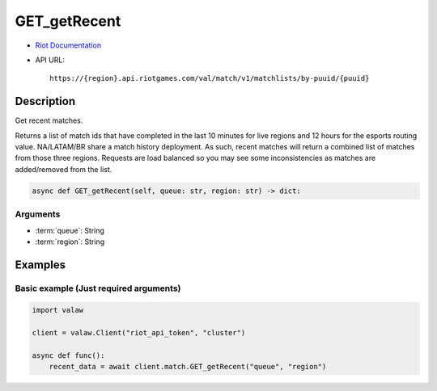 =============
GET_getRecent
=============

* `Riot Documentation <https://developer.riotgames.com/apis#val-match-v1/GET_getRecent>`_
* API URL::

    https://{region}.api.riotgames.com/val/match/v1/matchlists/by-puuid/{puuid}
    
Description
===========

Get recent matches.

Returns a list of match ids that have completed 
in the last 10 minutes for live regions and 12 hours 
for the esports routing value. NA/LATAM/BR share a 
match history deployment. As such, recent matches 
will return a combined list of matches from those 
three regions. Requests are load balanced so you may 
see some inconsistencies as matches are added/removed 
from the list.

.. code-block:: python

    async def GET_getRecent(self, queue: str, region: str) -> dict:

Arguments
---------

* :term:`queue`: String
* :term:`region`: String

Examples
========

Basic example (Just required arguments)
---------------------------------------

.. code-block:: python

    import valaw

    client = valaw.Client("riot_api_token", "cluster")

    async def func():
        recent_data = await client.match.GET_getRecent("queue", "region")